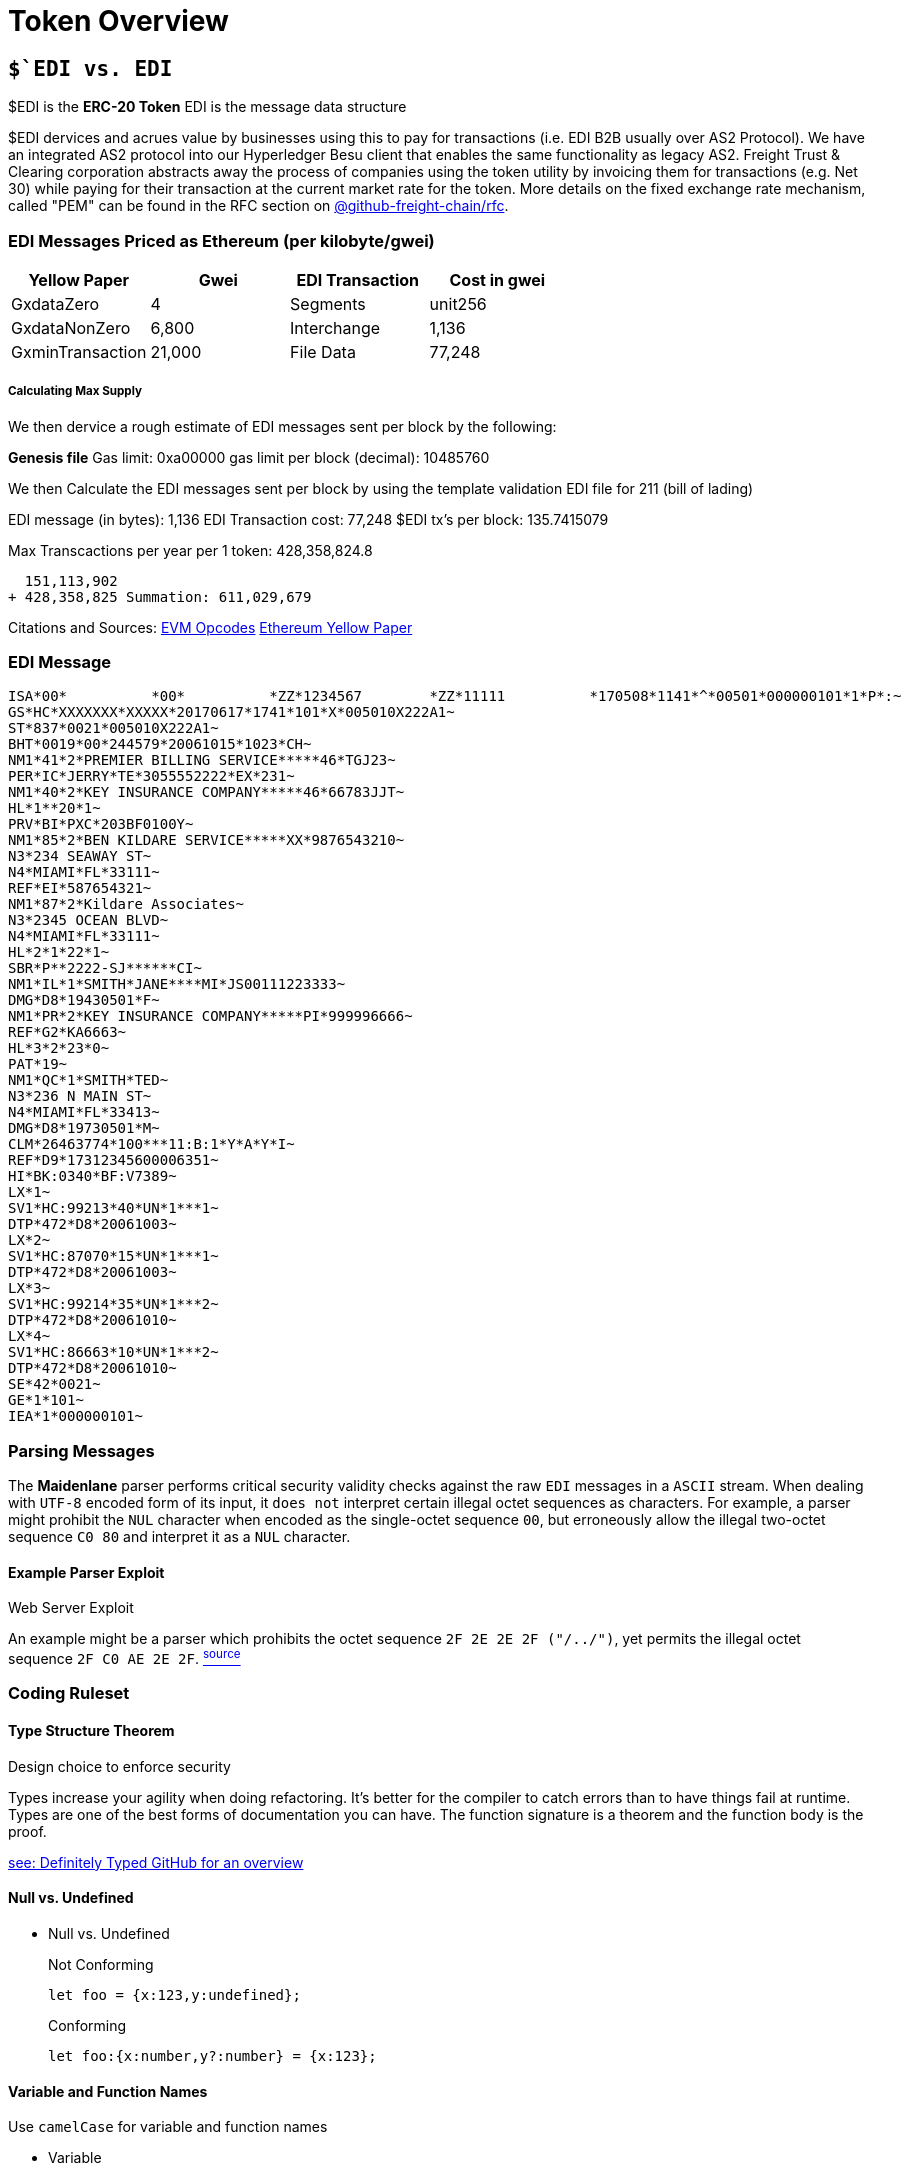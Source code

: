 = Token Overview

:idprefix:
:idseparator: -
:!example-caption:
:!table-caption:
:page-pagination:

:doctype: book


== `$`EDI vs. EDI`

$EDI is the **ERC-20 Token**
EDI is the message data structure

$EDI dervices and acrues value by businesses using this to pay for transactions (i.e. EDI B2B usually over AS2 Protocol). We have an integrated AS2 protocol into our Hyperledger Besu client that enables the same functionality as legacy AS2. Freight Trust & Clearing corporation abstracts away the process of companies using the token utility by invoicing them for transactions (e.g. Net 30) while paying for their transaction at the current market rate for the token. More details on the fixed exchange rate mechanism, called "PEM" can be found in the RFC section on https://github.com/freight-chain/rfc#issues[@github-freight-chain/rfc].

=== EDI Messages Priced as Ethereum (per kilobyte/gwei)

|===
| Yellow Paper | Gwei | EDI Transaction | Cost in gwei

| GxdataZero
| 4
| Segments
| unit256

| GxdataNonZero
| 6,800
| Interchange
| 1,136

| GxminTransaction
| 21,000
| File Data
| 77,248
|===


[discrete]
===== Calculating Max Supply

We then dervice a rough estimate of EDI messages sent per block by the following:

*Genesis file* Gas limit:	0xa00000 gas limit per block (decimal): 10485760

We then Calculate the EDI messages sent per block by using the template validation EDI file for 211 (bill of lading)

EDI message (in bytes): 1,136 EDI Transaction cost: 77,248 $EDI tx's per block: 135.7415079

Max Transcactions per year per 1 token: 428,358,824.8

 	   151,113,902
 	 + 428,358,825 Summation: 611,029,679


Citations and Sources:
https://github.com/nsward/evm-opcodes[EVM Opcodes]
http://gavwood.com/paper.pdf[Ethereum Yellow Paper]

=== EDI Message
[source, edi]
--
ISA*00*          *00*          *ZZ*1234567        *ZZ*11111          *170508*1141*^*00501*000000101*1*P*:~
GS*HC*XXXXXXX*XXXXX*20170617*1741*101*X*005010X222A1~
ST*837*0021*005010X222A1~
BHT*0019*00*244579*20061015*1023*CH~
NM1*41*2*PREMIER BILLING SERVICE*****46*TGJ23~
PER*IC*JERRY*TE*3055552222*EX*231~
NM1*40*2*KEY INSURANCE COMPANY*****46*66783JJT~
HL*1**20*1~
PRV*BI*PXC*203BF0100Y~
NM1*85*2*BEN KILDARE SERVICE*****XX*9876543210~
N3*234 SEAWAY ST~
N4*MIAMI*FL*33111~
REF*EI*587654321~
NM1*87*2*Kildare Associates~
N3*2345 OCEAN BLVD~
N4*MIAMI*FL*33111~
HL*2*1*22*1~
SBR*P**2222-SJ******CI~
NM1*IL*1*SMITH*JANE****MI*JS00111223333~
DMG*D8*19430501*F~
NM1*PR*2*KEY INSURANCE COMPANY*****PI*999996666~
REF*G2*KA6663~
HL*3*2*23*0~
PAT*19~
NM1*QC*1*SMITH*TED~
N3*236 N MAIN ST~
N4*MIAMI*FL*33413~
DMG*D8*19730501*M~
CLM*26463774*100***11:B:1*Y*A*Y*I~
REF*D9*17312345600006351~
HI*BK:0340*BF:V7389~
LX*1~
SV1*HC:99213*40*UN*1***1~
DTP*472*D8*20061003~
LX*2~
SV1*HC:87070*15*UN*1***1~
DTP*472*D8*20061003~
LX*3~
SV1*HC:99214*35*UN*1***2~
DTP*472*D8*20061010~
LX*4~
SV1*HC:86663*10*UN*1***2~
DTP*472*D8*20061010~
SE*42*0021~
GE*1*101~
IEA*1*000000101~
--

=== Parsing Messages


The *Maidenlane* parser  performs critical security validity checks against the raw `EDI` messages in a `ASCII` stream. When dealing with `UTF-8` encoded form of its input, it `does not` interpret certain illegal octet sequences as characters.  For example, a parser might prohibit the `NUL` character when encoded as the single-octet sequence `00`, but erroneously allow the illegal two-octet sequence `C0 80` and interpret it as a `NUL` character.

.Web Server Exploit
==== Example Parser Exploit
An example might be a parser which prohibits the octet sequence `2F 2E 2E 2F ("/../")`, yet permits the illegal octet sequence `2F C0 AE 2E 2F`. link:https://tools.ietf.org/html/rfc3629#section-6[^source^]

.Design choice to enforce security
=== Coding Ruleset

==== Type Structure Theorem

Types increase your agility when doing refactoring. It's better for the compiler to catch errors than to have things fail at runtime.
Types are one of the best forms of documentation you can have. The function signature is a theorem and the function body is the proof.

link:https://github.com/DefinitelyTyped/DefinitelyTyped[see: Definitely Typed GitHub for an overview]

==== Null vs. Undefined


* Null vs. Undefined [[null]]
+
.Not Conforming
[source,javascript]
--------------------


let foo = {x:123,y:undefined};
--------------------

+
.Conforming
[source,javascript]
--------------------
let foo:{x:number,y?:number} = {x:123};
--------------------

==== Variable and Function Names

Use `camelCase` for variable and function names

* Variable [[Variable]]
+
.Not Conforming
[source,javascript]
--------------------
var FooVar;
function BarFunc() { }
--------------------


+
.Conforming
[source,typescript]
--------------------
var fooVar;
function barFunc() { }
--------------------


====  Class Names

Use `PascalCase` for class names.


* Class Name [[classname]]
+
.Not Conforming
[source,javascript]
--------------------
class foo { }
--------------------


+
.Not Conforming
[source,typescript]
--------------------
class Foo { }
--------------------

* Members and Methods
+
Use `camelCase` of class members and methods
This naturally follows from variable and function naming convention
+
.Not Conforming
[source,javascript]
--------------------
class foo { }
--------------------


+
.Conforming
[source,typescript]
--------------------
class Foo { }
--------------------

